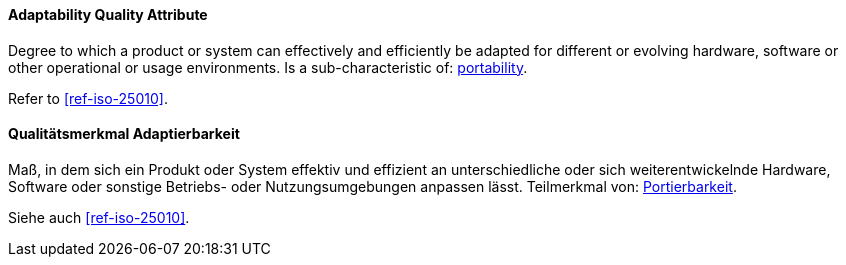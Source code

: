 [#term-adaptability-quality-attribute]
// tag::EN[]

==== Adaptability Quality Attribute

Degree to which a product or system can effectively and efficiently be adapted for different or evolving hardware, software or other operational or usage environments.
Is a sub-characteristic of: <<term-portability-quality-attribute,portability>>.

Refer to <<ref-iso-25010>>.

// end::EN[]

// tag::DE[]

==== Qualitätsmerkmal Adaptierbarkeit

Maß, in dem sich ein Produkt oder System effektiv und effizient an
unterschiedliche oder sich weiterentwickelnde Hardware, Software oder
sonstige Betriebs- oder Nutzungsumgebungen anpassen lässt. Teilmerkmal
von: <<term-portability-quality-attribute,Portierbarkeit>>.

Siehe auch <<ref-iso-25010>>.



// end::DE[]
